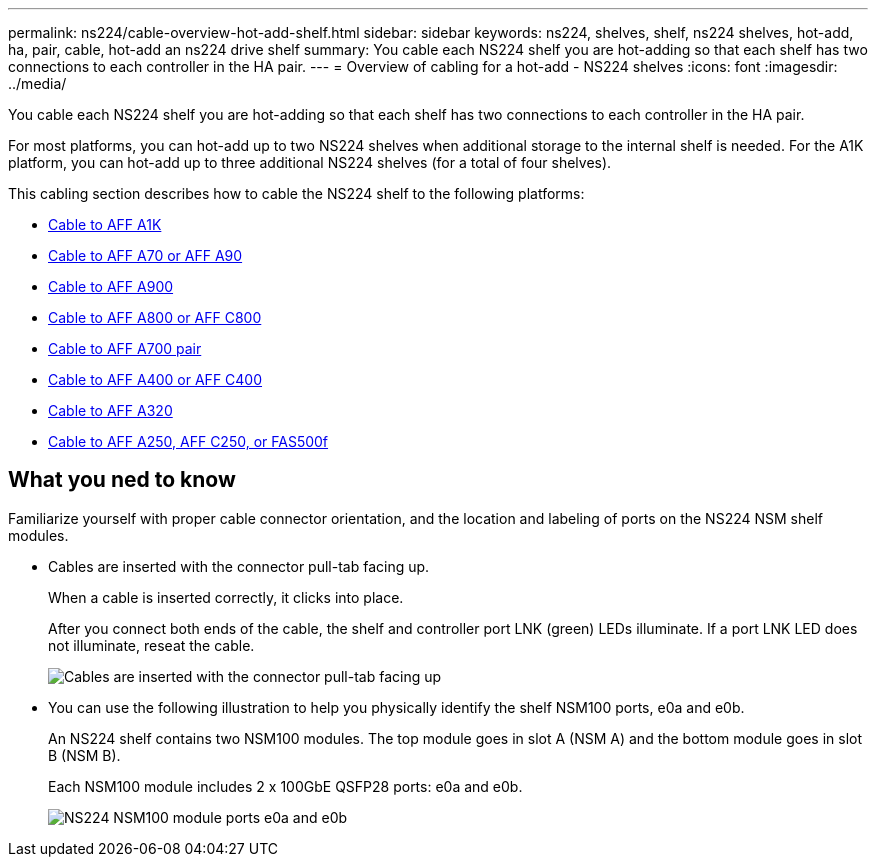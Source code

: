 ---
permalink: ns224/cable-overview-hot-add-shelf.html
sidebar: sidebar
keywords: ns224, shelves, shelf, ns224 shelves, hot-add, ha, pair, cable, hot-add an ns224 drive shelf
summary: You cable each NS224 shelf you are hot-adding so that each shelf has two connections to each controller in the HA pair.
---
= Overview of cabling for a hot-add - NS224 shelves
:icons: font
:imagesdir: ../media/

[.lead]
You cable each NS224 shelf you are hot-adding so that each shelf has two connections to each controller in the HA pair.

For most platforms, you can hot-add up to two NS224 shelves when additional storage to the internal shelf is needed. For the A1K platform, you can hot-add up to three additional NS224 shelves (for a total of four shelves).

This cabling section describes how to cable the NS224 shelf to the following platforms:

* link:cable-a1k-hot-add-shelf.html[Cable to AFF A1K]
* link:cable-70-90-hot-add-shelf.html[Cable to AFF A70 or AFF A90]
* link:cable-a900-hot-add-shelf.html[Cable to AFF A900]
* link:cable-a800-c800-hot-add-shelf.html[Cable to AFF A800 or AFF C800]
* link:cable-a700-hot-add-shelf.html[Cable to AFF A700 pair]
* link:cable-a400-c400-hot-add-shelf.html[Cable to AFF A400 or AFF C400]
* link:cable-a320-hot-add-shelf.html[Cable to AFF A320]
* link:cable-a250-c250-fas500f-hot-add-shelf.html[Cable to AFF A250, AFF C250, or FAS500f]


== What you ned to know
Familiarize yourself with proper cable connector orientation, and the location and labeling of ports on the NS224 NSM shelf modules.

* Cables are inserted with the connector pull-tab facing up.
+
When a cable is inserted correctly, it clicks into place.
+
After you connect both ends of the cable, the shelf and controller port LNK (green) LEDs illuminate. If a port LNK LED does not illuminate, reseat the cable.
+
image::../media/oie_cable_pull_tab_up.png[Cables are inserted with the connector pull-tab facing up]

* You can use the following illustration to help you physically identify the shelf NSM100 ports, e0a and e0b.
+
An NS224 shelf contains two NSM100 modules. The top module goes in slot A (NSM A) and the bottom module goes in slot B (NSM B).
+
Each NSM100 module includes 2 x 100GbE QSFP28 ports: e0a and e0b.
+
image::../media/drw_ns224_back_ports.png[NS224 NSM100 module ports e0a and e0b]


